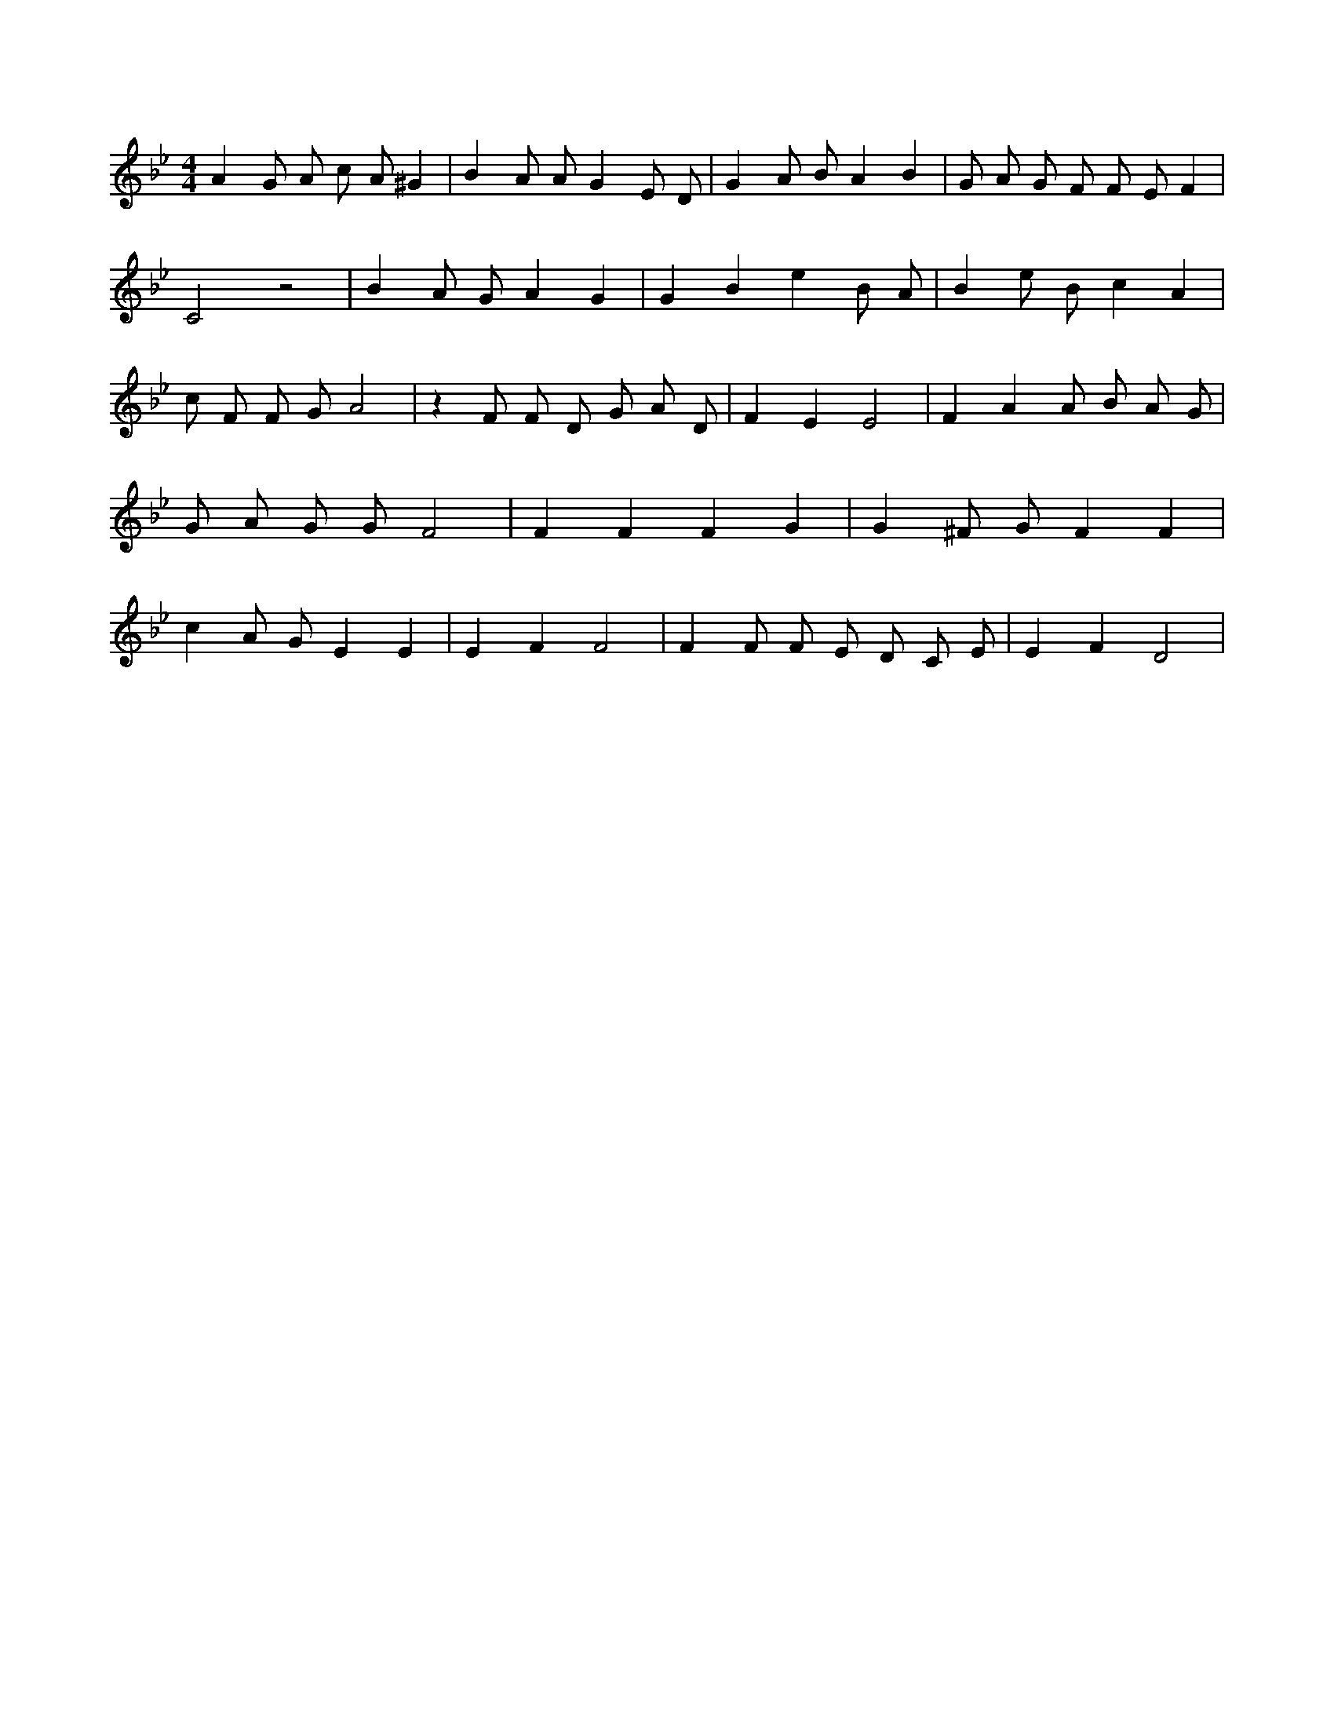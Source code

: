 X:154
L:1/4
M:4/4
K:BbMaj
A G/2 A/2 c/2 A/2 ^G | B A/2 A/2 G E/2 D/2 | G A/2 B/2 A B | G/2 A/2 G/2 F/2 F/2 E/2 F | C2 z2 | B A/2 G/2 A G | G B e B/2 A/2 | B e/2 B/2 c A | c/2 F/2 F/2 G/2 A2 | z F/2 F/2 D/2 G/2 A/2 D/2 | F E E2 | F A A/2 B/2 A/2 G/2 | G/2 A/2 G/2 G/2 F2 | F F F G | G ^F/2 G/2 F F | c A/2 G/2 E E | E F F2 | F F/2 F/2 E/2 D/2 C/2 E/2 | E F D2 |
